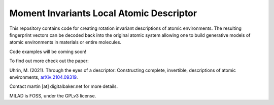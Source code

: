 Moment Invariants Local Atomic Descriptor
=========================================

.. image:: docs/source/img/milad_logo.svg
   :alt: MILAD logo

.. image:: docs/source/img/encode_decode.png
   :alt: The rotationally invariant encoding and decoding of a molecule


This repository contains code for creating rotation invariant descriptions of atomic environments.
The resulting fingerprint vectors can be decoded back into the original atomic system allowing one to build generative models of atomic environments in materials or entire molecules.

Code examples will be coming soon!

To find out more check out the paper:

Uhrin, M. (2021). Through the eyes of a descriptor: Constructing complete, invertible, descriptions of atomic environments, `arXiv:2104.09319 <https://arxiv.org/abs/2104.09319>`_.

Contact martin [at] digitalbaker.net for more details.

MILAD is FOSS, under the GPLv3 license.
